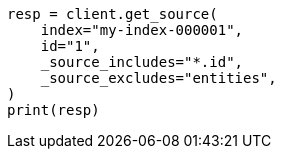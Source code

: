 // docs/get.asciidoc:297

[source, python]
----
resp = client.get_source(
    index="my-index-000001",
    id="1",
    _source_includes="*.id",
    _source_excludes="entities",
)
print(resp)
----